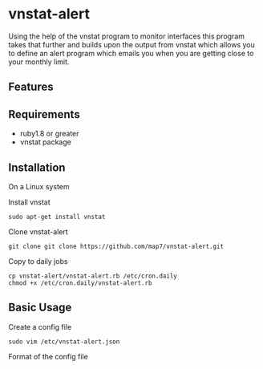 * vnstat-alert

Using the help of the vnstat program to monitor interfaces this program takes that further and builds upon the output from vnstat which allows you to define an alert program which emails you when you are getting close to your monthly limit.

** Features

** Requirements

 - ruby1.8 or greater
 - vnstat package 

** Installation

On a Linux system

Install vnstat
: sudo apt-get install vnstat

Clone vnstat-alert
: git clone git clone https://github.com/map7/vnstat-alert.git

Copy to daily jobs
: cp vnstat-alert/vnstat-alert.rb /etc/cron.daily
: chmod +x /etc/cron.daily/vnstat-alert.rb


** Basic Usage

Create a config file
: sudo vim /etc/vnstat-alert.json

Format of the config file
